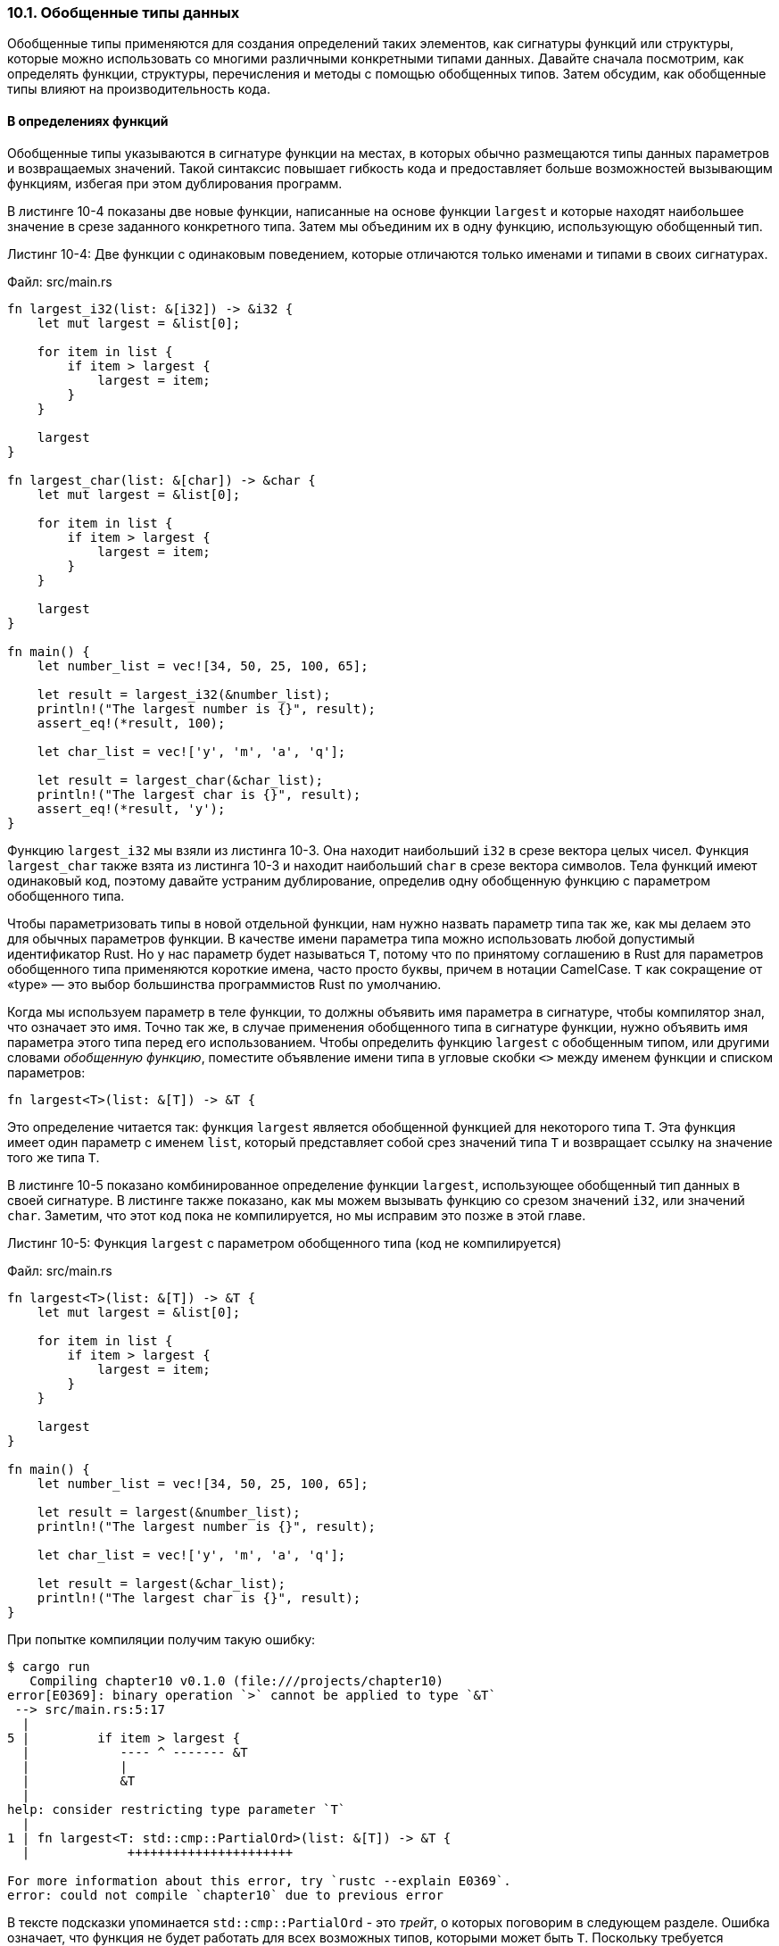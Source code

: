 [#_10_1_generic_data_types]
=== 10.1. Обобщенные типы данных

Обобщенные типы применяются для создания определений таких элементов, как сигнатуры функций или структуры, которые можно использовать со многими различными конкретными типами данных. Давайте сначала посмотрим, как определять функции, структуры, перечисления и методы с помощью обобщенных типов. Затем обсудим, как обобщенные типы влияют на производительность кода.

==== В определениях функций

Обобщенные типы указываются в сигнатуре функции на местах, в которых обычно размещаются типы данных параметров и возвращаемых значений. Такой синтаксис повышает гибкость кода и предоставляет больше возможностей вызывающим функциям, избегая при этом дублирования программ.

В листинге 10-4 показаны две новые функции, написанные на основе функции `largest` и которые находят наибольшее значение в срезе заданного конкретного типа. Затем мы объединим их в одну функцию, использующую обобщенный тип.

--
.Листинг 10-4: Две функции с одинаковым поведением, которые отличаются только именами и типами в своих сигнатурах.

Файл: src/main.rs

[source,rust]
----
fn largest_i32(list: &[i32]) -> &i32 {
    let mut largest = &list[0];

    for item in list {
        if item > largest {
            largest = item;
        }
    }

    largest
}

fn largest_char(list: &[char]) -> &char {
    let mut largest = &list[0];

    for item in list {
        if item > largest {
            largest = item;
        }
    }

    largest
}

fn main() {
    let number_list = vec![34, 50, 25, 100, 65];

    let result = largest_i32(&number_list);
    println!("The largest number is {}", result);
    assert_eq!(*result, 100);

    let char_list = vec!['y', 'm', 'a', 'q'];

    let result = largest_char(&char_list);
    println!("The largest char is {}", result);
    assert_eq!(*result, 'y');
}
----
--

Функцию `largest_i32` мы взяли из листинга 10-3. Она находит наибольший `i32` в срезе вектора целых чисел. Функция `largest_char` также взята из листинга 10-3 и находит наибольший `char` в срезе вектора символов. Тела функций имеют одинаковый код, поэтому давайте устраним дублирование, определив одну обобщенную функцию с параметром обобщенного типа.

Чтобы параметризовать типы в новой отдельной функции, нам нужно назвать параметр типа так же, как мы делаем это для обычных параметров функции. В качестве имени параметра типа можно использовать любой допустимый идентификатор Rust. Но у нас параметр будет называться `T`, потому что по принятому соглашению в Rust для параметров обобщенного типа применяются короткие имена, часто просто буквы, причем в нотации CamelCase. `T` как сокращение от «type» — это выбор большинства программистов Rust по умолчанию.

Когда мы используем параметр в теле функции, то должны объявить имя параметра в сигнатуре, чтобы компилятор знал, что означает это имя. Точно так же, в случае применения обобщенного типа в сигнатуре функции, нужно объявить имя параметра этого типа перед его использованием. Чтобы определить функцию `largest` с обобщенным типом, или другими словами _обобщенную функцию_, поместите объявление имени типа в угловые скобки `<>` между именем функции и списком параметров:

[source,rust]
----
fn largest<T>(list: &[T]) -> &T {
----

Это определение читается так: функция `largest` является обобщенной функцией для некоторого типа `T`. Эта функция имеет один параметр с именем `list`, который представляет собой срез значений типа `T` и возвращает ссылку на значение того же типа `T`.

В листинге 10-5 показано комбинированное определение функции `largest`, использующее обобщенный тип данных в своей сигнатуре. В листинге также показано, как мы можем вызывать функцию со срезом значений `i32`, или значений `char`. Заметим, что этот код пока не компилируется, но мы исправим это позже в этой главе.

--
.Листинг 10-5: Функция `largest` с параметром обобщенного типа (код не компилируется)

Файл: src/main.rs

[source,rust]
----
fn largest<T>(list: &[T]) -> &T {
    let mut largest = &list[0];

    for item in list {
        if item > largest {
            largest = item;
        }
    }

    largest
}

fn main() {
    let number_list = vec![34, 50, 25, 100, 65];

    let result = largest(&number_list);
    println!("The largest number is {}", result);

    let char_list = vec!['y', 'm', 'a', 'q'];

    let result = largest(&char_list);
    println!("The largest char is {}", result);
}
----
--

При попытке компиляции получим такую ошибку:

[example]
----
$ cargo run
   Compiling chapter10 v0.1.0 (file:///projects/chapter10)
error[E0369]: binary operation `>` cannot be applied to type `&T`
 --> src/main.rs:5:17
  |
5 |         if item > largest {
  |            ---- ^ ------- &T
  |            |
  |            &T
  |
help: consider restricting type parameter `T`
  |
1 | fn largest<T: std::cmp::PartialOrd>(list: &[T]) -> &T {
  |             ++++++++++++++++++++++

For more information about this error, try `rustc --explain E0369`.
error: could not compile `chapter10` due to previous error
----

В тексте подсказки упоминается `std::cmp::PartialOrd` - это _трейт_, о которых поговорим в следующем разделе. Ошибка означает, что функция не будет работать для всех возможных типов, которыми может быть `T`. Поскольку требуется сравнивать значения типа `T`, мы можем использовать только те типы, значения которых могут быть упорядочены. Для разрешения сравнений как раз и применяется трейт `std::cmp::PartialOrd`, определенный в стандартной библиотеке (дополнительные сведения об этом трейте см. в Приложении C). Следуя предложению в тексте ошибки, мы можем ограничить типы, допустимые для `T`, только теми, которые реализуют указанный трейт. Так как в стандартной библиотеке есть реализация `PartialOrd` как для `i32`, так и для `char`, код будет успешно компилироваться.

==== В определениях структур

Применяя синтаксис `<>`, можно определить обобщенную структуру с указанием параметра обобщенного типа в одном или нескольких ее полях. В листинге 10-6 определяется обобщенная структура `Point<T>` для хранения значений координат `x` и `y` любого типа.

--
.Листинг 10-6: Структура Point<T>, содержащая значения x и y типа T

Файл: src/main.rs

[source,rust]
----
struct Point<T> {
    x: T,
    y: T,
}

fn main() {
    let integer = Point { x: 5, y: 10 };
    let float = Point { x: 1.0, y: 4.0 };
}
----
--

Синтаксис обобщенных типов в определениях структур ничем не отличается от функций. Сначала мы объявляем имя параметра обобщенного типа в угловых скобках сразу после имени структуры. Затем мы используем этот параметр в определении структуры там, где в обычной ситуации указывали бы конкретные типы данных.

Заметим, что обобщенный тип для определения `Point<T>` только один, в этом определении говорится, что структура `Point<T>` является обобщенной для некоторого типа `T`, а _оба_ поля `x` и `y` относятся к _одному и тому же_ типу, независимо от того, каким может быть этот тип. Если мы создадим экземпляр `Point<T>` со значениями разных типов, как в листинге 10-7, наш код не скомпилируется.

--
.Листинг 10-7: Поля x и y должны быть одного типа, потому что оба имеют одинаковый тип данных T

Файл: src/main.rs

[source,rust]
----
struct Point<T> {
    x: T,
    y: T,
}

fn main() {
    let wont_work = Point { x: 5, y: 4.0 };
}
----
--

В этом примере, когда мы присваиваем полю `x` целочисленное значение 5, то сообщаем компилятору, что тип `T` будет целым числом для этого экземпляра `Point<T>`. Затем, когда указываем 4.0 (значение типа f64) для поля `y`, которое по определению должно быть того же типа, что и `x`, то получим ошибку "mismatched types" (несоответствие типов):

[example]
----
$ cargo run
   Compiling chapter10 v0.1.0 (file:///projects/chapter10)
error[E0308]: mismatched types
 --> src/main.rs:7:38
  |
7 |     let wont_work = Point { x: 5, y: 4.0 };
  |                                      ^^^ expected integer, found floating-point number

For more information about this error, try `rustc --explain E0308`.
error: could not compile `chapter10` due to previous error
----

Чтобы определить структуру `Point`, где `x` и `y` являются обобщенными, но могут иметь разные типы, можно использовать различные параметры обобщенного типа. Например, в листинге 10-8 мы изменили определение структуры `Point`, сделав ее обобщенной над типами `T` и `U`, где значение поля `x` относится к типу `T`, а значение поля `y` — к типу `U`.

--
.Листинг 10-8: Обобщенный объект Point<T, U> над двумя типов, так что x и y могут быть значениями разных типов

Файл: src/main.rs

[source,rust]
----
struct Point<T, U> {
    x: T,
    y: U,
}

fn main() {
    let both_integer = Point { x: 5, y: 10 };
    let both_float = Point { x: 1.0, y: 4.0 };
    let integer_and_float = Point { x: 5, y: 4.0 };
}
----
--

Теперь допустимы все показанные экземпляры `Point`! Вы можете использовать в определениях столько параметров обобщенного типа, сколько хотите, но заметим, что применение большого количества параметров в одном определении затрудняет чтение кода. Чаще всего такая ситуация является следствием неверного проектирования кода и указывает на необходимость его декомпозиции на более мелкие части.

==== В определениях перечислений

Как и в случае со структурами, можно определить перечисления для применения обобщенных типов данных в их вариантах. Давайте еще раз взглянем на перечисление `Option<T>` из стандартной библиотеки, которое мы использовали в <<_6_1_option,Главе 6>>:

[source,rust]
----
enum Option<T> {
    Some(T),
    None,
}
----

Теперь это определение должно быть вам понятно. Как видите, перечисление `Option<T>` является обобщенным над типом `T` и имеет два варианта: `Some`, который содержит одно значение типа `T`, и вариант `None`, который не содержит никакого значения. Используя перечисление `Option<T>`, мы можем выразить абстрактную концепцию необязательного значения, а поскольку `Option<T>` является обобщенным, то можем использовать эту абстракцию независимо от типа необязательного значения.

Перечисления также могут использовать несколько разных обобщенных типов. Одним из примеров является определение перечисления `Result`, которое мы использовали в <<_9_2_result,Главе 9>>:

[source,rust]
----
enum Result<T, E> {
    Ok(T),
    Err(E),
}
----

Перечисление `Result` является обобщенным над двумя типами, `T` и `E`, и имеет два варианта: `Ok`, который содержит значение типа `T`, и `Err`, который содержит значение типа `E`. С таким определением перечисление `Result` удобно применять в любой операции, которая может завершиться успешно и вернуть значение некоторого типа `T` или неудачно и вернуть ошибку некоторого типа `E`. Например, в операции открытия файла в листинге 9-3 параметр `T` будет типом `std::fs::File` в случае успешного открытия файла, а `E` — типом `std::io::Error` при возникновении проблем с открытием файла.

Если вы заметите, что определения структур или перечислений в вашем коде отличаются только типами содержащихся в них значений, то сможете убрать лишний код, заменяя повторы обобщенными типами.

==== В определениях методов

Мы можем использовать обобщенные типы в определениях методов структур и перечислений. В листинге 10-9 показана структура `Point<T>` с определением из листинга 10-6 и реализованным в ней методом `x`.

--
.Листинг 10-9: Реализация метода с именем x в структуре Point<T>, который будет возвращать ссылку на поле x типа T

Файл: src/main.rs

[source,rust]
----
struct Point<T> {
    x: T,
    y: T,
}

impl<T> Point<T> {
    fn x(&self) -> &T {
        &self.x
    }
}

fn main() {
    let p = Point { x: 5, y: 10 };

    println!("p.x = {}", p.x());
}
----
--

В приведенном коде определен метод с именем `x` для `Point<T>`, который возвращает ссылку на данные в поле `x`.

Обратите внимание, что нужно объявить параметр обобщенного типа `T` сразу после `impl`, тем самым мы информируем компилятор о применении обобщенного типа в реализации методов структуры `Point<T>`. Теперь Rust знает, что тип в угловых скобках в `Point` является обобщенным, а не конкретным типом. Можно было бы задать другое имя параметра обобщенного типа после `impl`, отличное от параметра, объявленного в определении структуры, но использование того же имени является общепринятым соглашением в Rust. Методы, написанные в блоке `impl` с параметром `T`, будут определены для любого экземпляра типа `Point<T>`, независимо от того, какой конкретный тип в конечном итоге будет использован вместо `T`, иными словами, являются _обобщенными методами_ обобщенной структуры `Point<T>`.

Помимо обобщенных методов обобщенной структуры можно определить методы для структур с заданным значением обобщенного типа, проще говоря, конкретным типом. Например, реализовать методы только для экземпляров `Point<f32>`, а не для экземпляров `Point<T>` с произвольным обобщенным типом. В листинге 10-10 мы используем конкретный тип `f32`, что означает, что после `impl` никакие типы не объявляются.

--
.Листинг 10-10: Блок impl, который применяется только к структуре с определенным конкретным типом для параметра обобщенного типа T

Файл: src/main.rs

[source,rust]
----
impl Point<f32> {
    fn distance_from_origin(&self) -> f32 {
        (self.x.powi(2) + self.y.powi(2)).sqrt()
    }
}
----
--

Этот код означает, что у конкретного типа `Point<f32>` будет конкретный метод `distance_from_origin`; у других экземпляров `Point<T>`, где `T` не является типом `f32`, этот метод определен не будет. Этот метод вычисляет расстояние от точки с координатами (0,0, 0,0) до точки `self` на евклидовой плоскости, и использует математические операции, доступные только для типов с плавающей запятой (поэтому обобщенная структура ограничена до типа `f32`).

Так как методы являются функциями, у которых могут быть параметры с обобщенными типами, вообще говоря, отличными от обобщенных типов в определении самой структуры, то это дает разработчику дополнительные возможности. В случае, когда параметры обобщенного типа в определении структуры не совпадают с типами, определенными для сигнатур методов этой же структуры, гибкость обобщенных типов проявляется в полной мере. Для примера рассмотрим код в листинге 10-11, в котором используются обобщенные типы `X1` и `Y1` для структуры `Point` и обобщенные типы `X2` и `Y2` для сигнатуры ее метода `mixup`. Метод создает новый экземпляр `Point` со значением `x` из текущего экземпляра `self` (типа `X1`) и значением `y` из переданного экземпляра `Point` (типа `Y2`).

--
.Листинг 10-11: Метод, который использует обобщенные типы, отличные от определения его структуры

Файл: src/main.rs

[source,rust]
----
struct Point<X1, Y1> {
    x: X1,
    y: Y1,
}

impl<X1, Y1> Point<X1, Y1> {
    fn mixup<X2, Y2>(self, other: Point<X2, Y2>) -> Point<X1, Y2> {
        Point {
            x: self.x,
            y: other.y,
        }
    }
}

fn main() {
    let p1 = Point { x: 5, y: 10.4 };
    let p2 = Point { x: "Hello", y: 'c' };

    let p3 = p1.mixup(p2);

    println!("p3.x = {}, p3.y = {}", p3.x, p3.y);
}
----
--

В функции `main` мы определили точку `p1`, у которой тип `i32` для `x` (со значением 5) и тип `f64` для `y` (со значением 10.4). Переменная `p2` представляет собой структуру `Point`, у которой тип `&str` для `x` (со значением "Hello") и `char` для `y` (со значением символа 'c'). Вызов метода `mixup` для `p1` с аргументом `p2` дает нам экземпляр `p3`, у которого будет тип `i32` для `x`, потому что `x` приходит из `p1` и тип `char` для `y`, потому что `y` приходит от `p2`. Макрос `println!` выведет `p3.x = 5, p3.y = c`.

Цель этого примера — продемонстрировать ситуацию, в которой одни параметры обобщенного типа объявляются с помощью `impl`, а другие — посредством определения метода. В приведенном примере параметры `X1` и `Y1` объявлены после `impl`, потому что так определена структура. Параметры `X2` и `Y2` объявляются после `fn mixup`, потому что они релевантны только в этом методе.

==== Производительность кода, использующего обобщенные типы

Может возникнуть вопрос, а есть ли накладные расходы во время выполнения (runtime cost) при использовании параметров обобщенного типа. Ответ: нет! Ваша программа с обобщенными типами будет работать точно также, как и с конкретными.

В Rust это достигается с помощью специальной техники, называемой "мономорфизацией кода", которая выполняется на этапе компиляции. _Мономорфизация_ (_monomorphization_) — это процесс превращения обобщенного кода в конкретный путем заполнения его на этапе компиляции используемыми в коде конкретными типами. В этом процессе компилятор выполняет действия, противоположные шагам, предпринятым для создания обобщенной функции в листинге 10-5: компилятор просматривает все места, где указан обобщенный код, и добавляет автоматически сгенерированный код с заменой обобщенного типа на тот конкретный тип, для которого вызывается этот обобщенный код; по завершении обобщенный код удаляется из текста программы.

Давайте посмотрим, как это работает, на примере перечисления `Option<T>` из стандартной библиотеки:

[source,rust]
----
let integer = Some(5);
let float = Some(5.0);
----

Когда Rust компилирует этот код, он выполняет мономорфизацию. В ходе этого процесса компилятор читает значения, указанные в экземплярах `Option<T>`, и идентифицирует два типа `Option<T>`: один — `i32`, а другой — `f64`. Так общее определение `Option<T>` расширяется до двух определений, специализированных для `i32` и `f64`, тем самым заменяя общее определение конкретными.

Мономорфизированная версия кода выглядит примерно так (компилятор использует имена, отличные от приведенных в примере для иллюстрации):

Файл: src/main.rs

[source,rust]
----
enum Option_i32 {
    Some(i32),
    None,
}

enum Option_f64 {
    Some(f64),
    None,
}

fn main() {
    let integer = Option_i32::Some(5);
    let float = Option_f64::Some(5.0);
}
----

Обобщенное перечисление `Option<T>` заменяется конкретными определениями, созданными компилятором. Поскольку Rust преобразует обобщенный код в код, в котором указан конкретный тип в каждом экземпляре, не возникает никаких накладных расходов от обобщенных типов во время выполнения. Когда код запускается, он работает так же, как если бы мы продублировали каждое определение вручную. Благодаря процессу мономорфизации обобщенные типы в Rust чрезвычайно эффективны во время выполнения.
